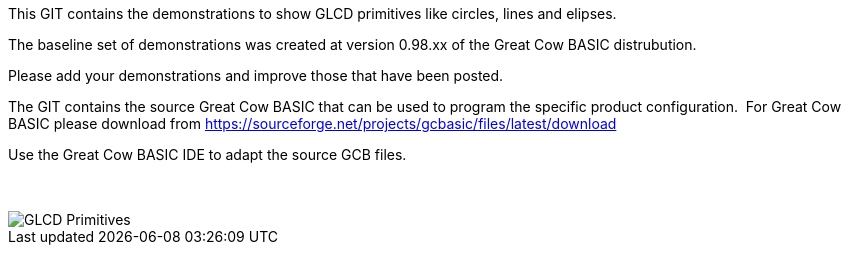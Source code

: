 This GIT contains the demonstrations to show GLCD primitives like circles, lines and elipses.

The baseline set of demonstrations was created at version 0.98.xx of the Great Cow BASIC distrubution.

Please add your demonstrations and improve those that have been posted.

The GIT contains the source Great Cow BASIC that can be used to program the specific product configuration.{nbsp}{nbsp}For Great Cow BASIC please download from https://sourceforge.net/projects/gcbasic/files/latest/download


Use the Great Cow BASIC IDE to adapt the source GCB files.
{empty} +
{empty} +
{empty} +


image::GLCD_simple_primitives.gif[GLCD Primitives]

